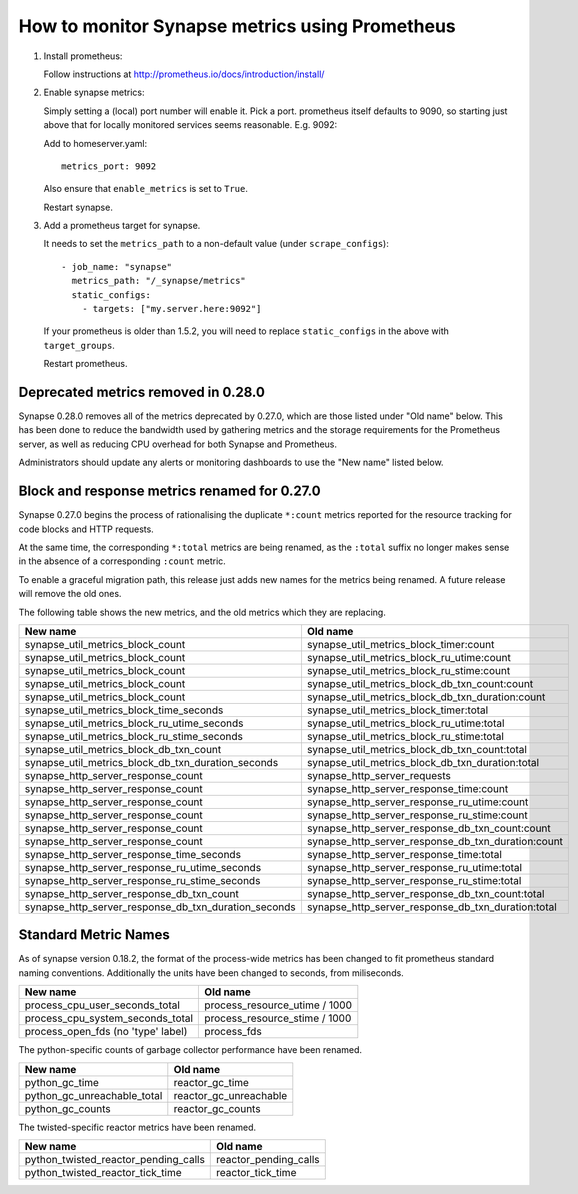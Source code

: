 How to monitor Synapse metrics using Prometheus
===============================================

1. Install prometheus:

   Follow instructions at http://prometheus.io/docs/introduction/install/

2. Enable synapse metrics:

   Simply setting a (local) port number will enable it. Pick a port.
   prometheus itself defaults to 9090, so starting just above that for
   locally monitored services seems reasonable. E.g. 9092:

   Add to homeserver.yaml::

     metrics_port: 9092

   Also ensure that ``enable_metrics`` is set to ``True``.

   Restart synapse.

3. Add a prometheus target for synapse.

   It needs to set the ``metrics_path`` to a non-default value (under ``scrape_configs``)::

    - job_name: "synapse"
      metrics_path: "/_synapse/metrics"
      static_configs:
        - targets: ["my.server.here:9092"]

   If your prometheus is older than 1.5.2, you will need to replace
   ``static_configs`` in the above with ``target_groups``.

   Restart prometheus.


Deprecated metrics removed in 0.28.0
------------------------------------

Synapse 0.28.0 removes all of the metrics deprecated by 0.27.0, which are those
listed under "Old name" below. This has been done to reduce the bandwidth used
by gathering metrics and the storage requirements for the Prometheus server, as
well as reducing CPU overhead for both Synapse and Prometheus.

Administrators should update any alerts or monitoring dashboards to use the
"New name" listed below.

Block and response metrics renamed for 0.27.0
---------------------------------------------

Synapse 0.27.0 begins the process of rationalising the duplicate ``*:count``
metrics reported for the resource tracking for code blocks and HTTP requests.

At the same time, the corresponding ``*:total`` metrics are being renamed, as
the ``:total`` suffix no longer makes sense in the absence of a corresponding
``:count`` metric.

To enable a graceful migration path, this release just adds new names for the
metrics being renamed. A future release will remove the old ones.

The following table shows the new metrics, and the old metrics which they are
replacing.

==================================================== ===================================================
New name                                             Old name
==================================================== ===================================================
synapse_util_metrics_block_count                     synapse_util_metrics_block_timer:count
synapse_util_metrics_block_count                     synapse_util_metrics_block_ru_utime:count
synapse_util_metrics_block_count                     synapse_util_metrics_block_ru_stime:count
synapse_util_metrics_block_count                     synapse_util_metrics_block_db_txn_count:count
synapse_util_metrics_block_count                     synapse_util_metrics_block_db_txn_duration:count

synapse_util_metrics_block_time_seconds              synapse_util_metrics_block_timer:total
synapse_util_metrics_block_ru_utime_seconds          synapse_util_metrics_block_ru_utime:total
synapse_util_metrics_block_ru_stime_seconds          synapse_util_metrics_block_ru_stime:total
synapse_util_metrics_block_db_txn_count              synapse_util_metrics_block_db_txn_count:total
synapse_util_metrics_block_db_txn_duration_seconds   synapse_util_metrics_block_db_txn_duration:total

synapse_http_server_response_count                   synapse_http_server_requests
synapse_http_server_response_count                   synapse_http_server_response_time:count
synapse_http_server_response_count                   synapse_http_server_response_ru_utime:count
synapse_http_server_response_count                   synapse_http_server_response_ru_stime:count
synapse_http_server_response_count                   synapse_http_server_response_db_txn_count:count
synapse_http_server_response_count                   synapse_http_server_response_db_txn_duration:count

synapse_http_server_response_time_seconds            synapse_http_server_response_time:total
synapse_http_server_response_ru_utime_seconds        synapse_http_server_response_ru_utime:total
synapse_http_server_response_ru_stime_seconds        synapse_http_server_response_ru_stime:total
synapse_http_server_response_db_txn_count            synapse_http_server_response_db_txn_count:total
synapse_http_server_response_db_txn_duration_seconds synapse_http_server_response_db_txn_duration:total
==================================================== ===================================================


Standard Metric Names
---------------------

As of synapse version 0.18.2, the format of the process-wide metrics has been
changed to fit prometheus standard naming conventions. Additionally the units
have been changed to seconds, from miliseconds.

================================== =============================
New name                           Old name
================================== =============================
process_cpu_user_seconds_total     process_resource_utime / 1000
process_cpu_system_seconds_total   process_resource_stime / 1000
process_open_fds (no 'type' label) process_fds
================================== =============================

The python-specific counts of garbage collector performance have been renamed.

=========================== ======================
New name                    Old name
=========================== ======================
python_gc_time              reactor_gc_time
python_gc_unreachable_total reactor_gc_unreachable
python_gc_counts            reactor_gc_counts
=========================== ======================

The twisted-specific reactor metrics have been renamed.

==================================== =====================
New name                             Old name
==================================== =====================
python_twisted_reactor_pending_calls reactor_pending_calls
python_twisted_reactor_tick_time     reactor_tick_time
==================================== =====================
